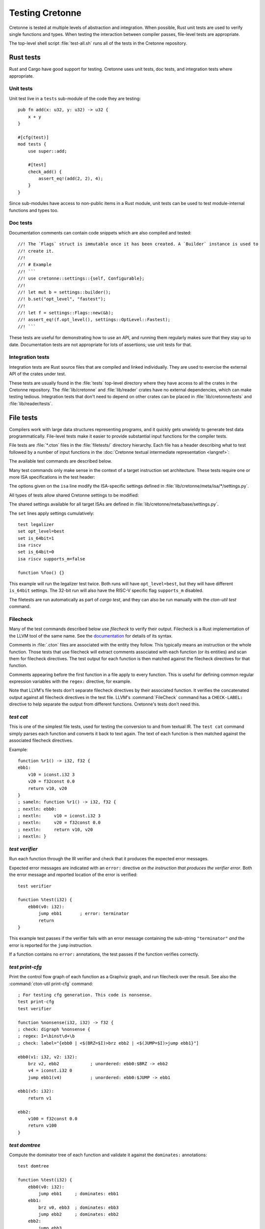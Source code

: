 ****************
Testing Cretonne
****************

Cretonne is tested at multiple levels of abstraction and integration. When
possible, Rust unit tests are used to verify single functions and types. When
testing the interaction between compiler passes, file-level tests are
appropriate.

The top-level shell script :file:`test-all.sh` runs all of the tests in the
Cretonne repository.

Rust tests
==========

.. highlight:: rust

Rust and Cargo have good support for testing. Cretonne uses unit tests, doc
tests, and integration tests where appropriate.

Unit tests
----------

Unit test live in a ``tests`` sub-module of the code they are testing::

    pub fn add(x: u32, y: u32) -> u32 {
        x + y
    }

    #[cfg(test)]
    mod tests {
        use super::add;

        #[test]
        check_add() {
            assert_eq!(add(2, 2), 4);
        }
    }

Since sub-modules have access to non-public items in a Rust module, unit tests
can be used to test module-internal functions and types too.

Doc tests
---------

Documentation comments can contain code snippets which are also compiled and
tested::

    //! The `Flags` struct is immutable once it has been created. A `Builder` instance is used to
    //! create it.
    //!
    //! # Example
    //! ```
    //! use cretonne::settings::{self, Configurable};
    //!
    //! let mut b = settings::builder();
    //! b.set("opt_level", "fastest");
    //!
    //! let f = settings::Flags::new(&b);
    //! assert_eq!(f.opt_level(), settings::OptLevel::Fastest);
    //! ```

These tests are useful for demonstrating how to use an API, and running them
regularly makes sure that they stay up to date. Documentation tests are not
appropriate for lots of assertions; use unit tests for that.

Integration tests
-----------------

Integration tests are Rust source files that are compiled and linked
individually. They are used to exercise the external API of the crates under
test.

These tests are usually found in the :file:`tests` top-level directory where
they have access to all the crates in the Cretonne repository. The
:file:`lib/cretonne` and :file:`lib/reader` crates have no external
dependencies, which can make testing tedious. Integration tests that don't need
to depend on other crates can be placed in :file:`lib/cretonne/tests` and
:file:`lib/reader/tests`.

File tests
==========

.. highlight:: cton

Compilers work with large data structures representing programs, and it quickly
gets unwieldy to generate test data programmatically. File-level tests make it
easier to provide substantial input functions for the compiler tests.

File tests are :file:`*.cton` files in the :file:`filetests/` directory
hierarchy. Each file has a header describing what to test followed by a number
of input functions in the :doc:`Cretonne textual intermediate representation
<langref>`:

.. productionlist::
    test_file     : test_header `function_list`
    test_header   : test_commands (`isa_specs` | `settings`)
    test_commands : test_command { test_command }
    test_command  : "test" test_name { option } "\n"

The available test commands are described below.

Many test commands only make sense in the context of a target instruction set
architecture. These tests require one or more ISA specifications in the test
header:

.. productionlist::
    isa_specs     : { [`settings`] isa_spec }
    isa_spec      : "isa" isa_name { `option` } "\n"

The options given on the ``isa`` line modify the ISA-specific settings defined in
:file:`lib/cretonne/meta/isa/*/settings.py`.

All types of tests allow shared Cretonne settings to be modified:

.. productionlist::
    settings      : { setting }
    setting       : "set" { option } "\n"
    option        : flag | setting "=" value

The shared settings available for all target ISAs are defined in
:file:`lib/cretonne/meta/base/settings.py`.

The ``set`` lines apply settings cumulatively::

    test legalizer
    set opt_level=best
    set is_64bit=1
    isa riscv
    set is_64bit=0
    isa riscv supports_m=false

    function %foo() {}

This example will run the legalizer test twice. Both runs will have
``opt_level=best``, but they will have different ``is_64bit`` settings. The 32-bit
run will also have the RISC-V specific flag ``supports_m`` disabled.

The filetests are run automatically as part of `cargo test`, and they can
also be run manually with the `cton-util test` command.

Filecheck
---------

Many of the test commands described below use *filecheck* to verify their
output. Filecheck is a Rust implementation of the LLVM tool of the same name.
See the `documentation <https://docs.rs/filecheck/>`_ for details of its syntax.

Comments in :file:`.cton` files are associated with the entity they follow.
This typically means an instruction or the whole function. Those tests that
use filecheck will extract comments associated with each function (or its
entities) and scan them for filecheck directives. The test output for each
function is then matched against the filecheck directives for that function.

Comments appearing before the first function in a file apply to every function.
This is useful for defining common regular expression variables with the
``regex:`` directive, for example.

Note that LLVM's file tests don't separate filecheck directives by their
associated function. It verifies the concatenated output against all filecheck
directives in the test file. LLVM's :command:`FileCheck` command has a
``CHECK-LABEL:`` directive to help separate the output from different functions.
Cretonne's tests don't need this.

`test cat`
----------

This is one of the simplest file tests, used for testing the conversion to and
from textual IR. The ``test cat`` command simply parses each function and
converts it back to text again. The text of each function is then matched
against the associated filecheck directives.

Example::

    function %r1() -> i32, f32 {
    ebb1:
        v10 = iconst.i32 3
        v20 = f32const 0.0
        return v10, v20
    }
    ; sameln: function %r1() -> i32, f32 {
    ; nextln: ebb0:
    ; nextln:     v10 = iconst.i32 3
    ; nextln:     v20 = f32const 0.0
    ; nextln:     return v10, v20
    ; nextln: }

`test verifier`
---------------

Run each function through the IR verifier and check that it produces the
expected error messages.

Expected error messages are indicated with an ``error:`` directive *on the
instruction that produces the verifier error*. Both the error message and
reported location of the error is verified::

    test verifier

    function %test(i32) {
        ebb0(v0: i32):
            jump ebb1       ; error: terminator
            return
    }

This example test passes if the verifier fails with an error message containing
the sub-string ``"terminator"`` *and* the error is reported for the ``jump``
instruction.

If a function contains no ``error:`` annotations, the test passes if the
function verifies correctly.

`test print-cfg`
----------------

Print the control flow graph of each function as a Graphviz graph, and run
filecheck over the result. See also the :command:`cton-util print-cfg`
command::

    ; For testing cfg generation. This code is nonsense.
    test print-cfg
    test verifier

    function %nonsense(i32, i32) -> f32 {
    ; check: digraph %nonsense {
    ; regex: I=\binst\d+\b
    ; check: label="{ebb0 | <$(BRZ=$I)>brz ebb2 | <$(JUMP=$I)>jump ebb1}"]

    ebb0(v1: i32, v2: i32):
        brz v2, ebb2            ; unordered: ebb0:$BRZ -> ebb2
        v4 = iconst.i32 0
        jump ebb1(v4)           ; unordered: ebb0:$JUMP -> ebb1

    ebb1(v5: i32):
        return v1

    ebb2:
        v100 = f32const 0.0
        return v100
    }

`test domtree`
--------------

Compute the dominator tree of each function and validate it against the
``dominates:`` annotations::

    test domtree

    function %test(i32) {
        ebb0(v0: i32):
            jump ebb1     ; dominates: ebb1
        ebb1:
            brz v0, ebb3  ; dominates: ebb3
            jump ebb2     ; dominates: ebb2
        ebb2:
            jump ebb3
        ebb3:
            return
    }

Every reachable extended basic block except for the entry block has an
*immediate dominator* which is a jump or branch instruction. This test passes
if the ``dominates:`` annotations on the immediate dominator instructions are
both correct and complete.

This test also sends the computed CFG post-order through filecheck.

`test legalizer`
----------------

Legalize each function for the specified target ISA and run the resulting
function through filecheck. This test command can be used to validate the
encodings selected for legal instructions as well as the instruction
transformations performed by the legalizer.

`test regalloc`
---------------

Test the register allocator.

First, each function is legalized for the specified target ISA. This is
required for register allocation since the instruction encodings provide
register class constraints to the register allocator.

Second, the register allocator is run on the function, inserting spill code and
assigning registers and stack slots to all values.

The resulting function is then run through filecheck.

`test binemit`
--------------

Test the emission of binary machine code.

The functions must contains instructions that are annotated with both encodings
and value locations (registers or stack slots). For instructions that are
annotated with a `bin:` directive, the emitted hexadecimal machine code for
that instruction is compared to the directive::

    test binemit
    isa riscv

    function %int32() {
    ebb0:
        [-,%x5]             v1 = iconst.i32 1
        [-,%x6]             v2 = iconst.i32 2
        [R#0c,%x7]          v10 = iadd v1, v2       ; bin: 006283b3
        [R#200c,%x8]        v11 = isub v1, v2       ; bin: 40628433
        return
    }

If any instructions are unencoded (indicated with a `[-]` encoding field), they
will be encoded using the same mechanism as the legalizer uses. However,
illegal instructions for the ISA won't be expanded into other instruction
sequences. Instead the test will fail.

Value locations must be present if they are required to compute the binary
bits. Missing value locations will cause the test to crash.

`test simple-gvn`
-----------------

Test the simple GVN pass.

The simple GVN pass is run on each function, and then results are run
through filecheck.

`test licm`
-----------------

Test the LICM pass.

The LICM pass is run on each function, and then results are run
through filecheck.

`test preopt`
-----------------

Test the preopt pass.

The preopt pass is run on each function, and then results are run
through filecheck.

`test compile`
--------------

Test the whole code generation pipeline.

Each function is passed through the full ``Context::compile()`` function
which is normally used to compile code. This type of test often depends
on assertions or verifier errors, but it is also possible to use
filecheck directives which will be matched against the final form of the
Cretonne IR right before binary machine code emission.
